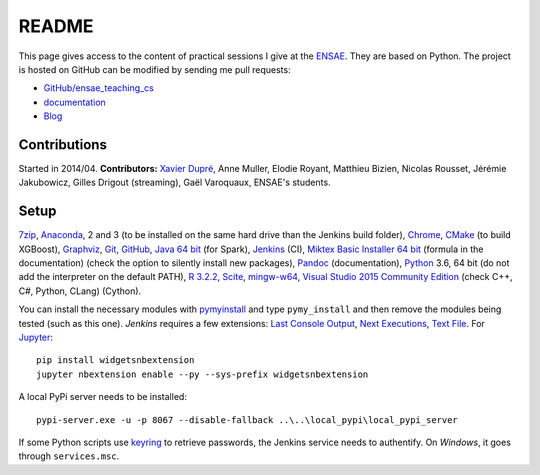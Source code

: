 
.. _l-README:

README
======

.. image:: https://travis-ci.org/sdpython/ensae_teaching_cs.svg?branch=master
    :target: https://travis-ci.org/sdpython/ensae_teaching_cs
    :alt: Build status

.. image:: https://ci.appveyor.com/api/projects/status/ko5g064idp5srm74?svg=true
    :target: https://ci.appveyor.com/project/sdpython/ensae-teaching-cs
    :alt: Build Status Windows

.. image:: https://circleci.com/gh/sdpython/ensae_teaching_cs/tree/master.svg?style=svg
    :target: https://circleci.com/gh/sdpython/ensae_teaching_cs/tree/master

.. image:: https://badge.fury.io/py/ensae_teaching_cs.svg
    :target: http://badge.fury.io/py/ensae_teaching_cs

.. image:: https://img.shields.io/badge/license-MIT-blue.svg
    :alt: MIT License
    :target: http://opensource.org/licenses/MIT

.. image:: https://codecov.io/github/sdpython/ensae_teaching_cs/coverage.svg?branch=master
    :target: https://codecov.io/github/sdpython/ensae_teaching_cs?branch=master

.. image:: http://img.shields.io/github/issues/sdpython/ensae_teaching_cs.png
    :alt: GitHub Issues
    :target: https://github.com/sdpython/ensae_teaching_cs/issues

.. image:: https://badge.waffle.io/sdpython/ensae_teaching_cs.png?label=ready&title=Ready
    :alt: Waffle
    :target: https://waffle.io/sdpython/ensae_teaching_cs

.. image:: https://api.codacy.com/project/badge/Grade/80a874c0eafd4ea68f3493d73b43f0c5
    :target: https://www.codacy.com/app/sdpython/ensae_teaching_cs?utm_source=github.com&amp;utm_medium=referral&amp;utm_content=sdpython/ensae_teaching_cs&amp;utm_campaign=Badge_Grade
    :alt: Codacy Badge

.. image:: http://www.xavierdupre.fr/app/ensae_teaching_cs/helpsphinx/_images/nbcov.png
    :target: http://www.xavierdupre.fr/app/ensae_teaching_cs/helpsphinx/all_notebooks_coverage.html
    :alt: Notebook Coverage

This page gives access to the content of practical sessions I give at the
`ENSAE <http://www.ensae.fr/>`_. They are based on Python. The project
is hosted on GitHub can be modified by sending me pull requests:

* `GitHub/ensae_teaching_cs <https://github.com/sdpython/ensae_teaching_cs/>`_
* `documentation <http://www.xavierdupre.fr/app/ensae_teaching_cs/helpsphinx3/index.html>`_
* `Blog <http://www.xavierdupre.fr/app/ensae_teaching_cs/helpsphinx/blog/main_0000.html#ap-main-0>`_

Contributions
-------------

Started in 2014/04. **Contributors:** `Xavier Dupré <http://www.xavierdupre.fr/>`_,
Anne Muller, Elodie Royant, Matthieu Bizien,
Nicolas Rousset, Jérémie Jakubowicz, Gilles Drigout (streaming),
Gaël Varoquaux, ENSAE's students.

Setup
-----

`7zip <http://www.7-zip.org/>`_,
`Anaconda <https://www.continuum.io/downloads>`_,
2 and 3 (to be installed on the same hard drive than the Jenkins build folder),
`Chrome <https://www.google.fr/chrome/browser/desktop/>`_,
`CMake <https://cmake.org/>`_ (to build XGBoost),
`Graphviz <http://www.graphviz.org/>`_,
`Git <https://git-scm.com/>`_,
`GitHub <https://desktop.github.com/>`_,
`Java 64 bit <https://www.java.com/fr/download/manual.jsp>`_ (for Spark),
`Jenkins <https://jenkins.io/>`_ (CI),
`Miktex Basic Installer 64 bit <https://miktex.org/download>`_ (formula in the documentation)
(check the option to silently install new packages),
`Pandoc <http://pandoc.org/>`_ (documentation),
`Python <https://www.python.org/>`_ 3.6, 64 bit
(do not add the interpreter on the default PATH),
`R 3.2.2 <https://cran.r-project.org/bin/windows/base/old/3.2.2/>`_,
`Scite <http://www.scintilla.org/SciTE.html>`_,
`mingw-w64 <https://mingw-w64.org/doku.php>`_,
`Visual Studio 2015 Community Edition <https://www.visualstudio.com/fr/vs/community/>`_
(check C++, C#, Python, CLang) (Cython).

You can install the necessary modules with
`pymyinstall <https://pypi.python.org/pypi/pymyinstall/>`_
and type ``pymy_install`` and then remove the modules
being tested (such as this one).
*Jenkins* requires a few extensions:
`Last Console Output <https://wiki.jenkins.io/display/JENKINS/Display+Console+Output+Plugin>`_,
`Next Executions <https://wiki.jenkins.io/display/JENKINS/Next+Executions>`_,
`Text File <https://wiki.jenkins-ci.org/display/JENKINS/Text+File+Operations+Plugin>`_.
For `Jupyter <http://jupyter.org/>`_:

::

    pip install widgetsnbextension
    jupyter nbextension enable --py --sys-prefix widgetsnbextension

A local PyPi server needs to be installed:

::

    pypi-server.exe -u -p 8067 --disable-fallback ..\..\local_pypi\local_pypi_server

If some Python scripts use
`keyring <https://pypi.python.org/pypi/keyring>`_
to retrieve passwords,
the Jenkins service needs to authentify.
On *Windows*, it goes through ``services.msc``.
